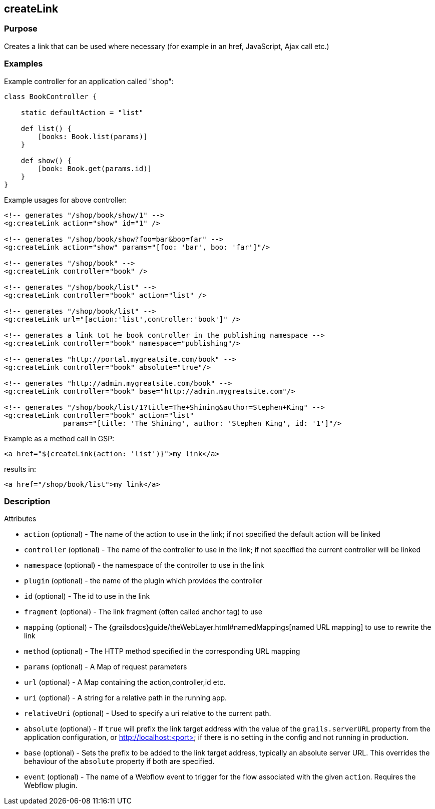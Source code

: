 
== createLink



=== Purpose


Creates a link that can be used where necessary (for example in an href, JavaScript, Ajax call etc.)


=== Examples


Example controller for an application called "shop":

[source,groovy]
----
class BookController {

    static defaultAction = "list"

    def list() {
        [books: Book.list(params)]
    }

    def show() {
        [book: Book.get(params.id)]
    }
}
----

Example usages for above controller:

[,xml]
----
<!-- generates "/shop/book/show/1" -->
<g:createLink action="show" id="1" />

<!-- generates "/shop/book/show?foo=bar&boo=far" -->
<g:createLink action="show" params="[foo: 'bar', boo: 'far']"/>

<!-- generates "/shop/book" -->
<g:createLink controller="book" />

<!-- generates "/shop/book/list" -->
<g:createLink controller="book" action="list" />

<!-- generates "/shop/book/list" -->
<g:createLink url="[action:'list',controller:'book']" />

<!-- generates a link tot he book controller in the publishing namespace -->
<g:createLink controller="book" namespace="publishing"/>

<!-- generates "http://portal.mygreatsite.com/book" -->
<g:createLink controller="book" absolute="true"/>

<!-- generates "http://admin.mygreatsite.com/book" -->
<g:createLink controller="book" base="http://admin.mygreatsite.com"/>

<!-- generates "/shop/book/list/1?title=The+Shining&author=Stephen+King" -->
<g:createLink controller="book" action="list"
              params="[title: 'The Shining', author: 'Stephen King', id: '1']"/>
----

Example as a method call in GSP:

[,xml]
----
<a href="${createLink(action: 'list')}">my link</a>
----

results in:

[source,xml]
----
<a href="/shop/book/list">my link</a>
----


=== Description


Attributes

* `action` (optional) - The name of the action to use in the link; if not specified the default action will be linked
* `controller` (optional) - The name of the controller to use in the link; if not specified the current controller will be linked
* `namespace` (optional) - the namespace of the controller to use in the link
* `plugin` (optional) - the name of the plugin which provides the controller
* `id` (optional) - The id to use in the link
* `fragment` (optional) - The link fragment (often called anchor tag) to use
* `mapping` (optional) - The {grailsdocs}guide/theWebLayer.html#namedMappings[named URL mapping] to use to rewrite the link
* `method` (optional) - The HTTP method specified in the corresponding URL mapping
* `params` (optional) - A Map of request parameters
* `url` (optional) - A Map containing the action,controller,id etc.
* `uri` (optional) - A string for a relative path in the running app.
* `relativeUri` (optional) - Used to specify a uri relative to the current path.
* `absolute` (optional) - If `true` will prefix the link target address with the value of the `grails.serverURL` property from the application configuration, or http://localhost:<port> if there is no setting in the config and not running in production.
* `base` (optional) - Sets the prefix to be added to the link target address, typically an absolute server URL. This overrides the behaviour of the `absolute` property if both are specified.
* `event` (optional) - The name of a Webflow event to trigger for the flow associated with the given `action`. Requires the Webflow plugin.

